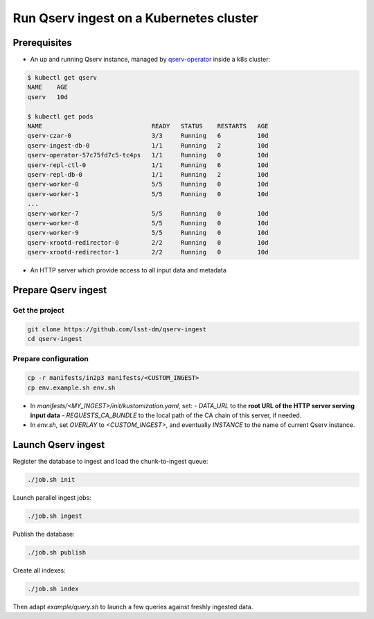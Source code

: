 
########################################
Run Qserv ingest on a Kubernetes cluster
########################################

Prerequisites
=============

- An up and running Qserv instance, managed by `qserv-operator <https://qserv-operator.lsst.io>`__ inside a k8s cluster:

.. code:: sh

    $ kubectl get qserv
    NAME    AGE
    qserv   10d

    $ kubectl get pods
    NAME                              READY   STATUS    RESTARTS   AGE
    qserv-czar-0                      3/3     Running   6          10d
    qserv-ingest-db-0                 1/1     Running   2          10d
    qserv-operator-57c75fd7c5-tc4ps   1/1     Running   0          10d
    qserv-repl-ctl-0                  1/1     Running   6          10d
    qserv-repl-db-0                   1/1     Running   2          10d
    qserv-worker-0                    5/5     Running   0          10d
    qserv-worker-1                    5/5     Running   0          10d
    ...
    qserv-worker-7                    5/5     Running   0          10d
    qserv-worker-8                    5/5     Running   0          10d
    qserv-worker-9                    5/5     Running   0          10d
    qserv-xrootd-redirector-0         2/2     Running   0          10d
    qserv-xrootd-redirector-1         2/2     Running   0          10d

- An HTTP server which provide access to all input data and metadata


Prepare Qserv ingest
====================

Get the project
---------------

.. code:: sh

    git clone https://github.com/lsst-dm/qserv-ingest
    cd qserv-ingest

Prepare configuration
---------------------

.. code:: sh

    cp -r manifests/in2p3 manifests/<CUSTOM_INGEST>
    cp env.example.sh env.sh

- In `manifests/<MY_INGEST>/init/kustomization.yaml`, set:
  - `DATA_URL` to the **root URL of the HTTP server serving input data**
  - `REQUESTS_CA_BUNDLE` to the local path of the CA chain of this server, if needed.
- In `env.sh`, set `OVERLAY` to `<CUSTOM_INGEST>`, and eventually `INSTANCE` to the name of current Qserv instance.

Launch Qserv ingest
===================

Register the database to ingest and load the chunk-to-ingest queue:

.. code:: sh

    ./job.sh init

Launch parallel ingest jobs:

.. code:: sh

    ./job.sh ingest


Publish the database:

.. code:: sh

    ./job.sh publish

Create all indexes:

.. code:: sh

    ./job.sh index

Then adapt `example/query.sh` to launch a few queries against freshly ingested data.
